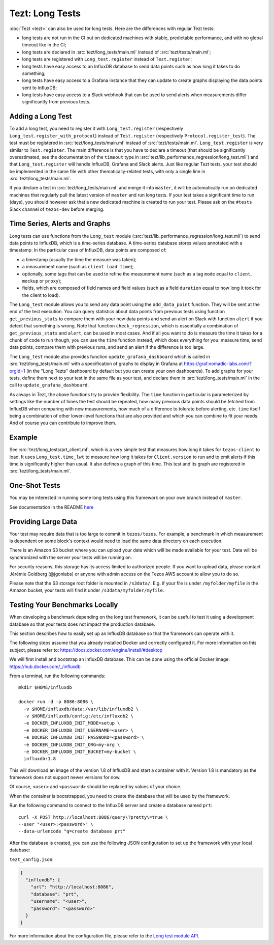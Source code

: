Tezt: Long Tests
================

:doc:`Tezt <tezt>` can also be used for long tests.
Here are the differences with regular Tezt tests:

- long tests are not run in the CI but on dedicated machines with
  stable, predictable performance, and with no global timeout like in
  the CI;
- long tests are declared in :src:`tezt/long_tests/main.ml` instead of
  :src:`tezt/tests/main.ml`;
- long tests are registered with ``Long_test.register`` instead
  of ``Test.register``;
- long tests have easy access to an InfluxDB database to send data
  points such as how long it takes to do something;
- long tests have easy access to a Grafana instance that they can
  update to create graphs displaying the data points sent to InfluxDB;
- long tests have easy access to a Slack webhook that can be used to
  send alerts when measurements differ significantly from previous
  tests.

Adding a Long Test
------------------

To add a long test, you need to register it with
``Long_test.register`` (respectively
``Long_test.register_with_protocol``) instead of ``Test.register``
(respectively ``Protocol.register_test``). The test must be registered
in :src:`tezt/long_tests/main.ml` instead of
:src:`tezt/tests/main.ml`. ``Long_test.register`` is very similar to
``Test.register``. The main difference is that you have to declare a
timeout (that should be significantly overestimated, see the
documentation of the ``timeout`` type in
:src:`tezt/lib_performance_regression/long_test.mli`) and that ``Long_test.register``
will handle InfluxDB, Grafana and Slack alerts.  Just like regular
Tezt tests, your test should be implemented in the same file with other
thematically-related tests, with only a single line in
:src:`tezt/long_tests/main.ml`.

If you declare a test in :src:`tezt/long_tests/main.ml` and merge it
into ``master``, it will be automatically run on dedicated machines
that regularly pull the latest version of ``master`` and run long
tests. If your test takes a significant time to run (days), you should
however ask that a new dedicated machine is created to run your test.
Please ask on the ``#tests`` Slack channel of ``tezos-dev`` before
merging.

Time Series, Alerts and Graphs
------------------------------

Long tests can use functions from the ``Long_test`` module
(:src:`tezt/lib_performance_regression/long_test.mli`) to send data points to InfluxDB,
which is a time-series database. A time-series database stores values
annotated with a timestamp. In the particular case of InfluxDB,
data points are composed of:

- a timestamp (usually the time the measure was taken);
- a measurement name (such as ``client load time``);
- optionally, some tags that can be used to refine the measurement
  name (such as a tag ``mode`` equal to ``client``, ``mockup`` or
  ``proxy``);
- fields, which are composed of field names and field values (such as
  a field ``duration`` equal to how long it took for the client to
  load).

The ``Long_test`` module allows you to send any data point using the
``add_data_point`` function. They will be sent at the end of the test
execution. You can query statistics about data points from previous
tests using function ``get_previous_stats`` to compare them with your
new data points and send an alert on Slack with function ``alert`` if
you detect that something is wrong. Note that function
``check_regression``, which is essentially a combination of
``get_previous_stats`` and ``alert``, can be used in most cases.  And
if all you want to do is measure the time it takes for a chunk of code
to run though, you can use the ``time`` function instead, which does
everything for you: measure time, send data points, compare them with
previous runs, and send an alert if the difference is too large.

The ``Long_test`` module also provides function
``update_grafana_dashboard`` which is called in
:src:`tezt/long_tests/main.ml` with a specification of graphs to
display in Grafana at https://graf.nomadic-labs.com/?orgId=1 (in the
"Long Tezts" dashboard by default but you can create your own
dashboards). To add graphs for your tests, define them next to your
test in the same file as your test, and declare them in
:src:`tezt/long_tests/main.ml` in the call to
``update_grafana_dashboard``.

As always in Tezt, the above functions try to provide flexibility.
The ``time`` function in particular is parameterized by settings like
the number of times the test should be repeated, how many previous
data points should be fetched from InfluxDB when comparing with new
measurements, how much of a difference to tolerate before alerting,
etc. ``time`` itself being a combination of other lower-level
functions that are also provided and which you can combine to fit your
needs. And of course you can contribute to improve them.

Example
-------

See :src:`tezt/long_tests/prt_client.ml`, which is a very simple test
that measures how long it takes for ``tezos-client`` to load.  It uses
``Long_test.time_lwt`` to measure how long it takes for
``Client.version`` to run and to emit alerts if this time is
significantly higher than usual. It also defines a graph of this time.
This test and its graph are registered in
:src:`tezt/long_tests/main.ml`.

One-Shot Tests
--------------

You may be interested in running some long tests using this framework
on your own branch instead of ``master``.

See documentation in the README `here <https://gitlab.com/nomadic-labs/iac/terraform/tf-aws-performance-regression-oneshot-instance>`_

Providing Large Data
--------------------

Your test may require data that is too large to commit in
``tezos/tezos``. For example, a benchmark in which measurement is
dependent on some block's context would need to load the same data
directory on each execution.

There is an Amazon S3 bucket where you can
upload your data which will be made available for your test. Data
will be synchronized with the server your tests will be running on.

For security reasons, this storage has its access limited to
authorized people. If you want to upload data, please contact
Jérémie Goldberg (@jgonlabs) or anyone with admin access on
the Tezos AWS account to allow you to do so.

Please note that the S3 storage root folder is mounted in ``/s3data/``.
E.g. if your file is under ``/myfolder/myfile`` in the Amazon bucket, your
tests will find it under ``/s3data/myfolder/myfile``.

Testing Your Benchmarks Locally
-------------------------------

When developing a benchmark depending on the long test framework, it can
be useful to test it using a development database so that your tests does
not impact the production database.

This section describes how to easily set up an InfluxDB database so that the
framework can operate with it.

The following steps assume that you already installed Docker and correctly
configured it. For more information on this subject, please refer to:
https://docs.docker.com/engine/install/#desktop

We will first install and bootstrap an InfluxDB database. This can be done
using the official Docker image: https://hub.docker.com/_/influxdb

From a terminal, run the following commands::

    mkdir $HOME/influxdb

    docker run -d -p 8086:8086 \
      -v $HOME/influxdb/data:/var/lib/influxdb2 \
      -v $HOME/influxdb/config:/etc/influxdb2 \
      -e DOCKER_INFLUXDB_INIT_MODE=setup \
      -e DOCKER_INFLUXDB_INIT_USERNAME=<user> \
      -e DOCKER_INFLUXDB_INIT_PASSWORD=<password> \
      -e DOCKER_INFLUXDB_INIT_ORG=my-org \
      -e DOCKER_INFLUXDB_INIT_BUCKET=my-bucket \
      influxdb:1.8

This will download an image of the version 1.8 of InfluxDB and start a
container with it. Version 1.8 is mandatory as the framework does not
support newer versions for now.

Of course, ``<user>`` and ``<password>`` should be replaced by values of your choice.

When the container is bootstrapped, you need to create the database
that will be used by the framework.

Run the following command to connect to the InfluxDB server and create
a database named ``prt``::

    curl -X POST http://localhost:8086/query\?pretty\=true \
    --user "<user>:<password>" \
    --data-urlencode "q=create database prt"

After the database is created, you can use the following JSON
configuration to set up the framework with your local database:

``tezt_config.json``:

.. code-block:: json

    {
      "influxdb": {
        "url": "http://localhost:8086",
        "database": "prt",
        "username": "<user>",
        "password": "<password>"
      }
    }

For more information about the configuration file, please refer
to the `Long test module API <https://gitlab.com/tezos/tezos/-/blob/master/tezt/long_tests/long_test.mli>`__.



